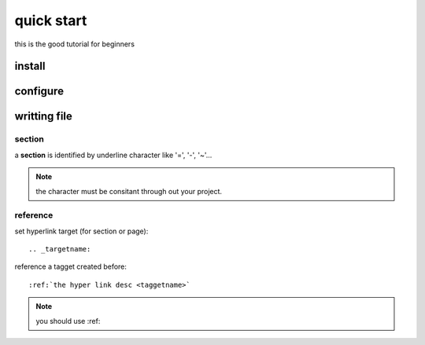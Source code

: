 quick start
===========

this is the good tutorial for beginners

.. raw:: html

	<iframe width="560" height="315" src="https://www.youtube.com/embed/DSIuLnoKLd8?si=h_piv-6dmikOLFoS" title="YouTube video player" frameborder="0" allow="accelerometer; autoplay; clipboard-write; encrypted-media; gyroscope; picture-in-picture; web-share" referrerpolicy="strict-origin-when-cross-origin" allowfullscreen></iframe>



install
-------

configure
---------

.. _writingfile:

writting file
---------------

section
~~~~~~~~
a **section** is identified by underline character like  '=', '-', '~'...

.. note:: 
	the character must be consitant through out your project.

reference
~~~~~~~~~~

set hyperlink target (for section or page)::

	.. _targetname:

reference a tagget created before::

	:ref:`the hyper link desc <taggetname>`

.. note:: 

	you should use :ref:
